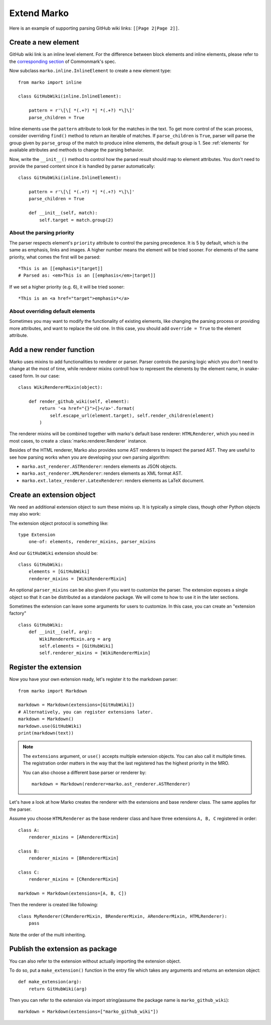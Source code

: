 Extend Marko
============

Here is an example of supporting parsing GitHub wiki links: ``[[Page 2|Page 2]]``.

Create a new element
--------------------

GitHub wiki link is an inline level element. For the difference between block elements and inline elements,
please refer to the `corresponding section <https://spec.commonmark.org/0.28/#container-blocks-and-leaf-blocks>`_ of Commonmark's spec.

Now subclass ``marko.inline.InlineElement`` to create a new element type::

    from marko import inline

    class GitHubWiki(inline.InlineElement):

        pattern = r'\[\[ *(.+?) *| *(.+?) *\]\]'
        parse_children = True

Inline elements use the ``pattern`` attribute to look for the matches in the text. To get more control of the scan process,
consider overriding ``find()`` method to return an iterable of matches. If ``parse_children`` is ``True``, parser will parse the group
given by ``parse_group`` of the match to produce inline elements, the default group is 1. See :ref:`elements` for available attributes
and methods to change the parsing behavior.

Now, write the ``__init__()`` method to control how the parsed result should map to element attributes.
You don't need to provide the parsed content since it is handled by parser automatically::

    class GitHubWiki(inline.InlineElement):

        pattern = r'\[\[ *(.+?) *| *(.+?) *\]\]'
        parse_children = True

        def __init__(self, match):
            self.target = match.group(2)

About the parsing priority
++++++++++++++++++++++++++

The parser respects element's ``priority`` attribute to control the parsing precedence. It is 5 by default, which is the same as emphasis, links and images. A higher number means the element will be tried sooner.
For elements of the same priority, what comes the first will be parsed::

    *This is an [[emphasis*|target]]
    # Parsed as: <em>This is an [[emphasis</em>|target]]

If we set a higher priority (e.g. 6), it will be tried sooner::

    *This is an <a href="target">emphasis*</a>

About overriding default elements
+++++++++++++++++++++++++++++++++

Sometimes you may want to modify the functionality of existing elements, like changing the parsing process or providing more attributes, and want to replace the old one.
In this case, you should add ``override = True`` to the element attribute.

Add a new render function
-------------------------

Marko uses mixins to add functionalities to renderer or parser. Parser controls the parsing logic which you don't need
to change at the most of time, while renderer mixins controll how to represent the elements by the element name, in snake-cased form.
In our case::

    class WikiRendererMixin(object):

        def render_github_wiki(self, element):
            return '<a href="{}">{}</a>'.format(
                self.escape_url(element.target), self.render_children(element)
            )

The renderer mixins will be combined together with marko's default base renderer: ``HTMLRenderer``,
which you need in most cases, to create a :class:`marko.renderer.Renderer` instance.

Besides of the HTML renderer, Marko also provides some AST renderers to inspect the parsed AST.
They are useful to see how parsing works when you are developing your own parsing algorithm:

* ``marko.ast_renderer.ASTRenderer``: renders elements as JSON objects.
* ``marko.ast_renderer.XMLRenderer``: renders elements as XML format AST.
* ``marko.ext.latex_renderer.LatexRenderer``: renders elements as LaTeX document.

Create an extension object
--------------------------

We need an additional extension object to sum these mixins up. It is typically a simple class,
though other Python objects may also work::

The extension object protocol is something like::

    type Extension
        one-of: elements, renderer_mixins, parser_mixins

And our ``GitHubWiki`` extension should be::

    class GitHubWiki:
        elements = [GitHubWiki]
        renderer_mixins = [WikiRendererMixin]

An optional ``parser_mixins`` can be also given if you want to customize the parser.
The extension exposes a single object so that it can be distributed as a standalone package. We will come to how to use it in the later sections.

Sometimes the extension can leave some arguments for users to customize. In this case, you can create an "extension factory" ::

    class GitHubWiki:
        def __init__(self, arg):
            WikiRendererMixin.arg = arg
            self.elements = [GitHubWiki]
            self.renderer_mixins = [WikiRendererMixin]

Register the extension
----------------------

Now you have your own extension ready, let's register it to the markdown parser::

    from marko import Markdown

    markdown = Markdown(extensions=[GitHubWiki])
    # Alternatively, you can register extensions later.
    markdown = Markdown()
    markdown.use(GitHubWiki)
    print(markdown(text))

.. note::

    The ``extensions`` argument, or ``use()`` accepts multiple extension objects.
    You can also call it multiple times. The registration order matters in the way that
    the last registered has the highest priority in the MRO.

    You can also choose a different base parser or renderer by::

        markdown = Markdown(renderer=marko.ast_renderer.ASTRenderer)

Let's have a look at how Marko creates the renderer with the extensions and base renderer class. The same applies for the parser.

Assume you choose ``HTMLRenderer`` as the base renderer class and have three extensions ``A, B, C`` registered in order::

    class A:
        renderer_mixins = [ARendererMixin]

    class B:
        renderer_mixins = [BRendererMixin]

    class C:
        renderer_mixins = [CRendererMixin]

    markdown = Markdown(extensions=[A, B, C])

Then the renderer is created like following::

    class MyRenderer(CRendererMixin, BRendererMixin, ARendererMixin, HTMLRenderer):
        pass

Note the order of the multi inheriting.

Publish the extension as package
--------------------------------
You can also refer to the extension without actually importing the extension object.

To do so, put a ``make_extension()`` function in the entry file which takes any arguments and returns an extension object::

    def make_extension(arg):
        return GitHubWiki(arg)

Then you can refer to the extension via import string(assume the package name is ``marko_github_wiki``)::

    markdown = Markdown(extensions=["marko_github_wiki"])
